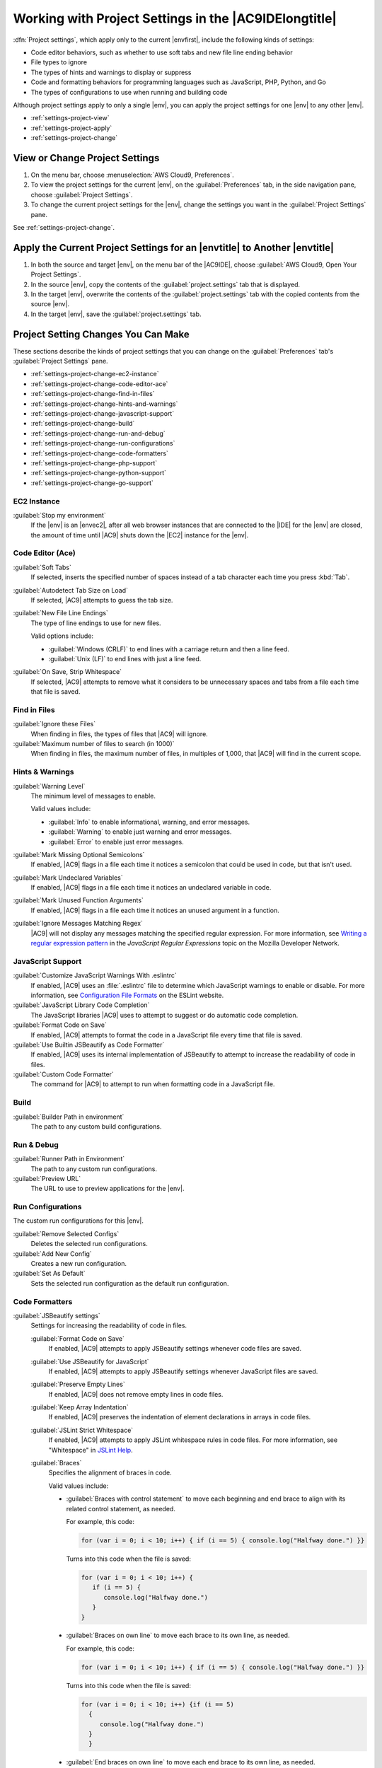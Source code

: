 .. Copyright 2010-2018 Amazon.com, Inc. or its affiliates. All Rights Reserved.

   This work is licensed under a Creative Commons Attribution-NonCommercial-ShareAlike 4.0
   International License (the "License"). You may not use this file except in compliance with the
   License. A copy of the License is located at http://creativecommons.org/licenses/by-nc-sa/4.0/.

   This file is distributed on an "AS IS" BASIS, WITHOUT WARRANTIES OR CONDITIONS OF ANY KIND,
   either express or implied. See the License for the specific language governing permissions and
   limitations under the License.

.. _settings-project:

######################################################
Working with Project Settings in the |AC9IDElongtitle|
######################################################

.. meta::
    :description:
        Describes how to work with project settings in the AWS Cloud9 IDE.

:dfn:`Project settings`, which apply only to the current |envfirst|, include the following kinds of settings:

* Code editor behaviors, such as whether to use soft tabs and new file line ending behavior
* File types to ignore
* The types of hints and warnings to display or suppress
* Code and formatting behaviors for programming languages such as JavaScript, PHP, Python, and Go
* The types of configurations to use when running and building code

Although project settings apply to only a single |env|, you can apply the project settings for one |env|
to any other |env|.

* :ref:`settings-project-view`
* :ref:`settings-project-apply`
* :ref:`settings-project-change`

.. _settings-project-view:

View or Change Project Settings
===============================

#. On the menu bar, choose :menuselection:`AWS Cloud9, Preferences`.
#. To view the project settings for the current |env|, on the :guilabel:`Preferences` tab, in the side navigation pane, choose :guilabel:`Project Settings`.
#. To change the current project settings for the |env|, change the settings you want in the :guilabel:`Project Settings` pane.

See :ref:`settings-project-change`.

.. _settings-project-apply:

Apply the Current Project Settings for an |envtitle| to Another |envtitle|
==========================================================================

#. In both the source and target |env|, on the menu bar of the |AC9IDE|, choose :guilabel:`AWS Cloud9, Open Your Project Settings`.
#. In the source |env|, copy the contents of the :guilabel:`project.settings` tab that is displayed.
#. In the target |env|, overwrite the contents of the :guilabel:`project.settings` tab with the copied contents from the source |env|.
#. In the target |env|, save the :guilabel:`project.settings` tab.

.. _settings-project-change:

Project Setting Changes You Can Make
====================================

These sections describe the kinds of project settings that you can change on the :guilabel:`Preferences`
tab's :guilabel:`Project Settings` pane.

* :ref:`settings-project-change-ec2-instance`
* :ref:`settings-project-change-code-editor-ace`
* :ref:`settings-project-change-find-in-files`
* :ref:`settings-project-change-hints-and-warnings`
* :ref:`settings-project-change-javascript-support`
* :ref:`settings-project-change-build`
* :ref:`settings-project-change-run-and-debug`
* :ref:`settings-project-change-run-configurations`
* :ref:`settings-project-change-code-formatters`
* :ref:`settings-project-change-php-support`
* :ref:`settings-project-change-python-support`
* :ref:`settings-project-change-go-support`

.. _settings-project-change-ec2-instance:

EC2 Instance
------------

:guilabel:`Stop my environment`
   If the |env| is an |envec2|, after all web browser instances that are connected to the |IDE| for the |env| are closed, the amount of time until 
   |AC9| shuts down the |EC2| instance for the |env|.

.. _settings-project-change-code-editor-ace:

Code Editor (Ace)
-----------------

:guilabel:`Soft Tabs`
   If selected, inserts the specified number of spaces instead of a tab character each time you press :kbd:`Tab`.

:guilabel:`Autodetect Tab Size on Load`
   If selected, |AC9| attempts to guess the tab size.

:guilabel:`New File Line Endings`
   The type of line endings to use for new files.

   Valid options include:

   * :guilabel:`Windows (CRLF)` to end lines with a carriage return and then a line feed.
   * :guilabel:`Unix (LF)` to end lines with just a line feed.

:guilabel:`On Save, Strip Whitespace`
   If selected, |AC9| attempts to remove what it considers to be unnecessary spaces and tabs from a file each time that file is saved.

.. _settings-project-change-find-in-files:

Find in Files
-------------

:guilabel:`Ignore these Files`
   When finding in files, the types of files that |AC9| will ignore.

:guilabel:`Maximum number of files to search (in 1000)`
   When finding in files, the maximum number of files, in multiples of 1,000, that |AC9| will find in
   the current scope.

.. _settings-project-change-hints-and-warnings:

Hints & Warnings
----------------

:guilabel:`Warning Level`
   The minimum level of messages to enable.

   Valid values include:

   * :guilabel:`Info` to enable informational, warning, and error messages.
   * :guilabel:`Warning` to enable just warning and error messages.
   * :guilabel:`Error` to enable just error messages.

:guilabel:`Mark Missing Optional Semicolons`
   If enabled, |AC9| flags in a file each time it notices a semicolon that could be used in code, but
   that isn't used.

:guilabel:`Mark Undeclared Variables`
   If enabled, |AC9| flags in a file each time it notices an undeclared variable in code.

:guilabel:`Mark Unused Function Arguments`
   If enabled, |AC9| flags in a file each time it notices an unused argument in a function.

:guilabel:`Ignore Messages Matching Regex`
   |AC9| will not display any messages matching the specified regular expression. For more information, see
   `Writing a regular expression pattern <https://developer.mozilla.org/en-US/docs/Web/JavaScript/Guide/Regular_Expressions#Writing_a_regular_expression_pattern>`_ in the
   *JavaScript Regular Expressions* topic on the Mozilla Developer Network.

.. _settings-project-change-javascript-support:

JavaScript Support
------------------

:guilabel:`Customize JavaScript Warnings With .eslintrc`
   If enabled, |AC9| uses an :file:`.eslintrc` file to determine which JavaScript warnings to enable or disable.
   For more information, see `Configuration File Formats <http://eslint.org/docs/user-guide/configuring#configuration-file-formats>`_ on the ESLint website.

:guilabel:`JavaScript Library Code Completion`
   The JavaScript libraries |AC9| uses to attempt to suggest or do automatic code completion.

:guilabel:`Format Code on Save`
   If enabled, |AC9| attempts to format the code in a JavaScript file every time that file is saved.

:guilabel:`Use Builtin JSBeautify as Code Formatter`
   If enabled, |AC9| uses its internal implementation of JSBeautify to attempt to increase the readability of code in files.

:guilabel:`Custom Code Formatter`
   The command for |AC9| to attempt to run when formatting code in a JavaScript file.

.. _settings-project-change-build:

Build
-----

:guilabel:`Builder Path in environment`
   The path to any custom build configurations.

.. _settings-project-change-run-and-debug:

Run & Debug
-----------

:guilabel:`Runner Path in Environment`
   The path to any custom run configurations.

:guilabel:`Preview URL`
   The URL to use to preview applications for the |env|.

.. _settings-project-change-run-configurations:

Run Configurations
------------------

The custom run configurations for this |env|.

:guilabel:`Remove Selected Configs`
   Deletes the selected run configurations.

:guilabel:`Add New Config`
   Creates a new run configuration.

:guilabel:`Set As Default`
   Sets the selected run configuration as the default run configuration.

.. _settings-project-change-code-formatters:

Code Formatters
---------------

:guilabel:`JSBeautify settings`
   Settings for increasing the readability of code in files.

   :guilabel:`Format Code on Save`
      If enabled, |AC9| attempts to apply JSBeautify settings whenever code files are saved.

   :guilabel:`Use JSBeautify for JavaScript`
      If enabled, |AC9| attempts to apply JSBeautify settings whenever JavaScript files are saved.

   :guilabel:`Preserve Empty Lines`
      If enabled, |AC9| does not remove empty lines in code files.

   :guilabel:`Keep Array Indentation`
      If enabled, |AC9| preserves the indentation of element declarations in arrays in code files.

   :guilabel:`JSLint Strict Whitespace`
      If enabled, |AC9| attempts to apply JSLint whitespace rules in code files. For more information, see "Whitespace" in `JSLint Help <http://jslint.com/help.html>`_.

   :guilabel:`Braces`
      Specifies the alignment of braces in code.

      Valid values include:

      * :guilabel:`Braces with control statement` to move each beginning and end brace to align with its related control statement, as needed.

        For example, this code:

        .. code-block:: javascript

           for (var i = 0; i < 10; i++) { if (i == 5) { console.log("Halfway done.") }}

        Turns into this code when the file is saved:

        .. code-block:: javascript

           for (var i = 0; i < 10; i++) {
              if (i == 5) {
                 console.log("Halfway done.")
              }
           }

      * :guilabel:`Braces on own line` to move each brace to its own line, as needed.

        For example, this code:

        .. code-block:: javascript

           for (var i = 0; i < 10; i++) { if (i == 5) { console.log("Halfway done.") }}

        Turns into this code when the file is saved:

        .. code-block:: javascript

           for (var i = 0; i < 10; i++) {if (i == 5)
             {
                console.log("Halfway done.")
             }
             }

      * :guilabel:`End braces on own line` to move each end brace to its own line, as needed.

        For example, this code:

        .. code-block:: javascript

           for (var i = 0; i < 10; i++) {
             if (i == 5) { console.log("Halfway done.") }
           }

        Turns into this code when the file is saved:

        .. code-block:: javascript

           for (var i = 0; i < 10; i++) {
              if (i == 5) {
                 console.log("Halfway done.")
              }
           }

   :guilabel:`Space Before Conditionals`
      If enabled, |AC9| adds a space before each conditional declaration, as needed.

   :guilabel:`Unescape Strings`
      If enabled, |AC9| converts escaped strings to their unescaped equivalents. For example, converts
      :code:`\n` to a newline character and converts :code:`\r` to a carriage return character.

   :guilabel:`Indent Inner Html`
      If enabled, |AC9| indents :code:`<head>` and :code:`<body>` sections in HTML code.

.. _settings-project-change-php-support:

PHP Support
-----------

:guilabel:`Enable PHP code Completion`
   If enabled, |AC9| attempts to complete PHP code.

:guilabel:`PHP Completion Include Paths`
   Locations that |AC9| uses to attempt to help complete PHP code. For example, if you have custom PHP files that 
   you want |AC9| to use for completion, and those files are somewhere in the :file:`~/environment` directory, add 
   :code:`~/environment` to this path.

:guilabel:`Format Code on Save`
   If enabled, |AC9| attempts to format PHP code whenever PHP files are saved.

:guilabel:`Custom Code Formatter`
   The path to any custom code formatting configuration for PHP code.

.. _settings-project-change-python-support:

Python Support
--------------

:guilabel:`Enable Python code completion`
   If enabled, |AC9| attempts to complete Python code. To set the paths for |AC9| to use to complete Python code, use the :guilabel:`PYTHONPATH` setting.

:guilabel:`Python Version`
   Specifies the version of Python to use.

:guilabel:`Pylint command-line options`
   Options for |AC9| to use for Pylint wih Python code. For more information, see the `Pylint User Manual <https://pylint.readthedocs.io/en/latest/>`_ on the Pylint website.

:guilabel:`PYTHONPATH`
   The paths to Python libraries and packages for |AC9| to use. For example, if you have custom Python libraries and packages 
   in the :file:`~/environment` directory, add :code:`~/environment` to this path.

:guilabel:`Format Code on Save`
   If enabled, |AC9| attempts to format Python code whenever Python files are saved.

:guilabel:`Custom Code Formatter`
   The path to any custom code formatting configuration for Python code.

.. _settings-project-change-go-support:

Go Support
----------

:guilabel:`Enable Go code completion`
   If enabled, |AC9| attempts to complete Go code.

:guilabel:`Format Code on Save`
   If enabled, |AC9| attempts to format Go code whenever Go files are saved.

:guilabel:`Custom Code Formatter`
   The path to any custom code formatting configuration for Go code.